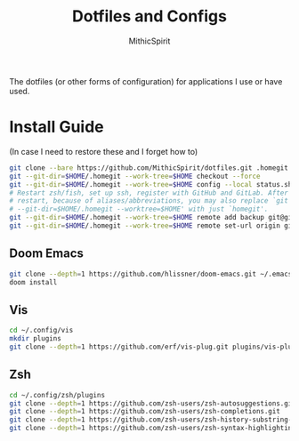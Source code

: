 #+TITLE: Dotfiles and Configs
#+AUTHOR: MithicSpirit
#+PROPERTY: header-args :eval never
#+ATTR_LATEX: :float multicolumn

The dotfiles (or other forms of configuration) for applications I use or have
used.

* Install Guide
(In case I need to restore these and I forget how to)
#+begin_src sh
git clone --bare https://github.com/MithicSpirit/dotfiles.git .homegit
git --git-dir=$HOME/.homegit --work-tree=$HOME checkout --force
git --git-dir=$HOME/.homegit --work-tree=$HOME config --local status.showUntrackedFiles no
# Restart zsh/fish, set up ssh, register with GitHub and GitLab. After the
# restart, because of aliases/abbreviations, you may also replace `git
# --git-dir=$HOME/.homegit --worktree=$HOME' with just `homegit'.
git --git-dir=$HOME/.homegit --work-tree=$HOME remote add backup git@gitlab.com:MithicSpirit/dotfiles.git
git --git-dir=$HOME/.homegit --work-tree=$HOME remote set-url origin git@github.com:MithicSpirit/dotfiles.git
#+end_src

** Doom Emacs
#+begin_src sh
git clone --depth=1 https://github.com/hlissner/doom-emacs.git ~/.emacs.d
doom install
#+end_src

** Vis
#+begin_src sh
cd ~/.config/vis
mkdir plugins
git clone --depth=1 https://github.com/erf/vis-plug.git plugins/vis-plug
#+end_src

** Zsh
#+begin_src sh
cd ~/.config/zsh/plugins
git clone --depth=1 https://github.com/zsh-users/zsh-autosuggestions.git
git clone --depth=1 https://github.com/zsh-users/zsh-completions.git
git clone --depth=1 https://github.com/zsh-users/zsh-history-substring-search.git
git clone --depth=1 https://github.com/zsh-users/zsh-syntax-highlighting.git
#+end_src
